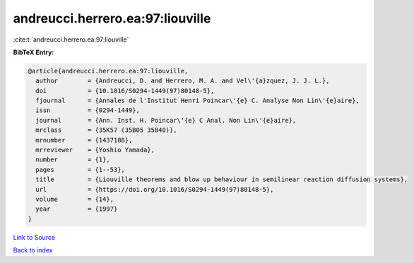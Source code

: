 andreucci.herrero.ea:97:liouville
=================================

:cite:t:`andreucci.herrero.ea:97:liouville`

**BibTeX Entry:**

.. code-block:: bibtex

   @article{andreucci.herrero.ea:97:liouville,
     author        = {Andreucci, D. and Herrero, M. A. and Vel\'{a}zquez, J. J. L.},
     doi           = {10.1016/S0294-1449(97)80148-5},
     fjournal      = {Annales de l'Institut Henri Poincar\'{e} C. Analyse Non Lin\'{e}aire},
     issn          = {0294-1449},
     journal       = {Ann. Inst. H. Poincar\'{e} C Anal. Non Lin\'{e}aire},
     mrclass       = {35K57 (35B05 35B40)},
     mrnumber      = {1437188},
     mrreviewer    = {Yoshio Yamada},
     number        = {1},
     pages         = {1--53},
     title         = {Liouville theorems and blow up behaviour in semilinear reaction diffusion systems},
     url           = {https://doi.org/10.1016/S0294-1449(97)80148-5},
     volume        = {14},
     year          = {1997}
   }

`Link to Source <https://doi.org/10.1016/S0294-1449(97)80148-5},>`_


`Back to index <../By-Cite-Keys.html>`_

